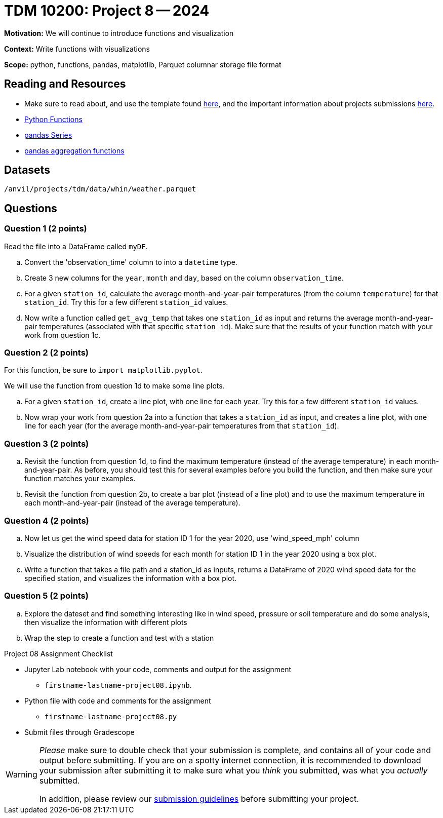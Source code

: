 = TDM 10200: Project 8 -- 2024

**Motivation:** We will continue to introduce functions and visualization

**Context:**  Write functions with visualizations

**Scope:** python, functions, pandas, matplotlib, Parquet columnar storage file format


== Reading and Resources

- Make sure to read about, and use the template found xref:templates.adoc[here], and the important information about projects submissions xref:submissions.adoc[here].
- https://the-examples-book.com/programming-languages/python/writing-functions[Python Functions]
- https://the-examples-book.com/programming-languages/python/pandas-series[pandas Series]
- https://the-examples-book.com/programming-languages/python/pandas-aggregate-functions[pandas aggregation functions]


== Datasets

`/anvil/projects/tdm/data/whin/weather.parquet`

== Questions 
 

=== Question 1 (2 points)

Read the file into a DataFrame called `myDF`.

.. Convert the 'observation_time' column to into a `datetime` type.
.. Create 3 new columns for the `year`, `month` and `day`, based on the column `observation_time`.
.. For a given `station_id`, calculate the average month-and-year-pair temperatures (from the column `temperature`) for that `station_id`.  Try this for a few different `station_id` values.
.. Now write a function called `get_avg_temp` that takes one `station_id` as input and returns the average month-and-year-pair temperatures (associated with that specific `station_id`).  Make sure that the results of your function match with your work from question 1c.

=== Question 2 (2 points)

For this function, be sure to `import matplotlib.pyplot`.

We will use the function from question 1d to make some line plots.

.. For a given `station_id`, create a line plot, with one line for each year.  Try this for a few different `station_id` values.
.. Now wrap your work from question 2a into a function that takes a `station_id` as input, and creates a line plot, with one line for each year (for the average month-and-year-pair temperatures from that `station_id`).

=== Question 3 (2 points)

.. Revisit the function from question 1d, to find the maximum temperature (instead of the average temperature) in each month-and-year-pair.  As before, you should test this for several examples before you build the function, and then make sure your function matches your examples.
.. Revisit the function from question 2b, to create a bar plot (instead of a line plot) and to use the maximum temperature in each month-and-year-pair (instead of the average temperature).
 

=== Question 4 (2 points)

.. Now let us get the wind speed data for station ID 1 for the year 2020, use 'wind_speed_mph' column
.. Visualize the distribution of wind speeds for each month for station ID 1 in the year 2020 using a box plot.
..  Write a function that takes a file path and a station_id as inputs, returns a DataFrame of 2020 wind speed data for the specified station, and visualizes the information with a box plot. 
 

=== Question 5 (2 points)

.. Explore the dateset and find something interesting like in wind speed, pressure or soil temperature and do some analysis, then visualize the information with different plots
.. Wrap the step to create a function and test with a station

Project 08 Assignment Checklist
====
* Jupyter Lab notebook with your code, comments and output for the assignment
    ** `firstname-lastname-project08.ipynb`.
* Python file with code and comments for the assignment
    ** `firstname-lastname-project08.py`

* Submit files through Gradescope
==== 

[WARNING]
====
_Please_ make sure to double check that your submission is complete, and contains all of your code and output before submitting. If you are on a spotty internet connection, it is recommended to download your submission after submitting it to make sure what you _think_ you submitted, was what you _actually_ submitted.
                                                                                                                             
In addition, please review our xref:submissions.adoc[submission guidelines] before submitting your project.
====
